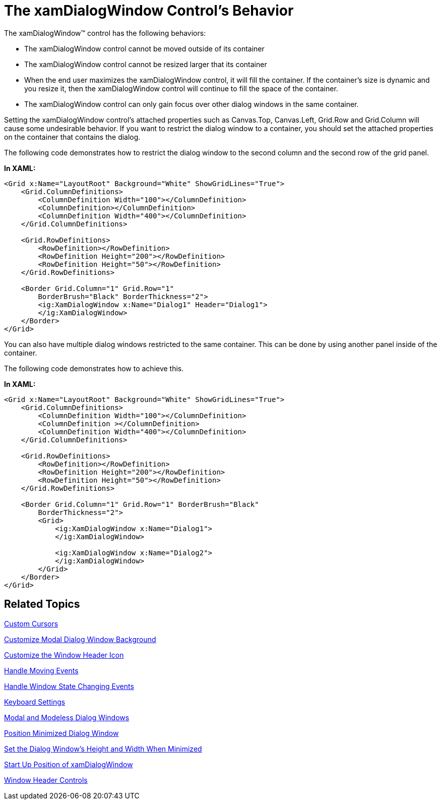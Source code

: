 ﻿////
|metadata|
{
    "name": "xamdialogwindow-the-xamdialogwindow-controls-behavior",
    "controlName": ["xamDialogWindow"],
    "tags": ["Editing","How Do I","Layouts"],
    "guid": "{259B9704-829A-4BBE-A515-CB4B00F095D6}",
    "buildFlags": [],
    "createdOn": "2016-05-25T18:21:55.0221104Z"
}
|metadata|
////

= The xamDialogWindow Control's Behavior

The xamDialogWindow™ control has the following behaviors:

* The xamDialogWindow control cannot be moved outside of its container
* The xamDialogWindow control cannot be resized larger that its container
* When the end user maximizes the xamDialogWindow control, it will fill the container. If the container’s size is dynamic and you resize it, then the xamDialogWindow control will continue to fill the space of the container.
* The xamDialogWindow control can only gain focus over other dialog windows in the same container.

Setting the xamDialogWindow control’s attached properties such as Canvas.Top, Canvas.Left, Grid.Row and Grid.Column will cause some undesirable behavior. If you want to restrict the dialog window to a container, you should set the attached properties on the container that contains the dialog.

The following code demonstrates how to restrict the dialog window to the second column and the second row of the grid panel.

*In XAML:*
[source,xaml]
----
<Grid x:Name="LayoutRoot" Background="White" ShowGridLines="True">
    <Grid.ColumnDefinitions>
        <ColumnDefinition Width="100"></ColumnDefinition>
        <ColumnDefinition></ColumnDefinition>
        <ColumnDefinition Width="400"></ColumnDefinition>
    </Grid.ColumnDefinitions>

    <Grid.RowDefinitions>
        <RowDefinition></RowDefinition>
        <RowDefinition Height="200"></RowDefinition>
        <RowDefinition Height="50"></RowDefinition>
    </Grid.RowDefinitions>

    <Border Grid.Column="1" Grid.Row="1"
        BorderBrush="Black" BorderThickness="2">
        <ig:XamDialogWindow x:Name="Dialog1" Header="Dialog1">
        </ig:XamDialogWindow>
    </Border>
</Grid>
----

You can also have multiple dialog windows restricted to the same container. This can be done by using another panel inside of the container.

The following code demonstrates how to achieve this.

*In XAML:*
[source,xaml]
----
<Grid x:Name="LayoutRoot" Background="White" ShowGridLines="True">
    <Grid.ColumnDefinitions>
        <ColumnDefinition Width="100"></ColumnDefinition>
        <ColumnDefinition ></ColumnDefinition>
        <ColumnDefinition Width="400"></ColumnDefinition>
    </Grid.ColumnDefinitions>

    <Grid.RowDefinitions>
        <RowDefinition></RowDefinition>
        <RowDefinition Height="200"></RowDefinition>
        <RowDefinition Height="50"></RowDefinition>
    </Grid.RowDefinitions>

    <Border Grid.Column="1" Grid.Row="1" BorderBrush="Black" 
        BorderThickness="2">
        <Grid>
            <ig:XamDialogWindow x:Name="Dialog1">
            </ig:XamDialogWindow>

            <ig:XamDialogWindow x:Name="Dialog2">
            </ig:XamDialogWindow>
        </Grid>
    </Border>
</Grid>
----

== Related Topics

link:xamdialogwindow-custom-cursors.html[Custom Cursors]

link:xamdialogwindow-customize-modal-dialog-window-background.html[Customize Modal Dialog Window Background]

link:xamdialogwindow-customize-the-window-header-icon.html[Customize the Window Header Icon]

link:xamdialogwindow-handle-moving-events.html[Handle Moving Events]

link:xamdialogwindow-handle-window-state-changing-events.html[Handle Window State Changing Events]

link:xamdialogwindow-keyboard-settings.html[Keyboard Settings]

link:xamdialogwindow-modal-and-modeless-dialog-windows.html[Modal and Modeless Dialog Windows]

link:xamdialogwindow-position-minimized-dialog-window.html[Position Minimized Dialog Window]

link:xamdialogwindow-set-the-dialog-windows-height-and-width-when-minimized.html[Set the Dialog Window's Height and Width When Minimized]

link:xamdialogwindow-start-up-position-of-xamdialogwindow.html[Start Up Position of xamDialogWindow]

link:xamdialogwindow-window-header-controls.html[Window Header Controls]

